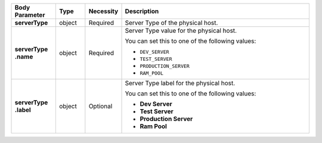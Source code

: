 .. list-table::
   :widths: 15 10 10 65
   :header-rows: 1
   :stub-columns: 1

   * - Body Parameter
     - Type
     - Necessity
     - Description

   * - serverType
     - object
     - Required
     - Server Type of the physical host.

   * - | serverType
       | .name
     - object
     - Required
     - Server Type value for the physical host.

       You can set this to one of the following values:

       - ``DEV_SERVER``
       - ``TEST_SERVER``
       - ``PRODUCTION_SERVER``
       - ``RAM_POOL``

       .. seealso::

          :ref:`admin-console-general-mongodb-usage`

   * - | serverType
       | .label
     - object
     - Optional
     - Server Type label for the physical host.

       You can set this to one of the following values:

       - **Dev Server**
       - **Test Server**
       - **Production Server**
       - **Ram Pool**

       .. seealso::

          :ref:`admin-console-general-mongodb-usage`
